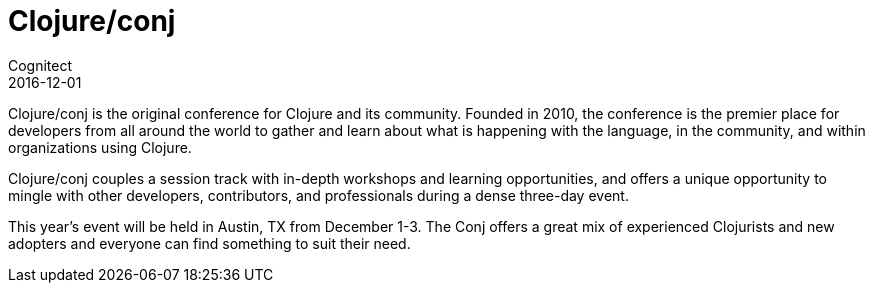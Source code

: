 = Clojure/conj
Cognitect
2016-12-01
:jbake-type: event
:jbake-edition: 2016
:jbake-link: http://clojure-conj.org
:jbake-location: Austin, TX
:jbake-start: 2016-12-01
:jbake-end: 2016-12-03

Clojure/conj is the original conference for Clojure and its community. Founded in 2010, the conference is the premier place for developers from all around the world to gather and learn about what is happening with the language, in the community, and within organizations using Clojure.

Clojure/conj couples a session track with in-depth workshops and learning opportunities, and offers a unique opportunity to mingle with other developers, contributors, and professionals during a dense three-day event.

This year's event will be held in Austin, TX from December 1-3. The Conj offers a great mix of experienced Clojurists and new adopters and everyone can find something to suit their need.

